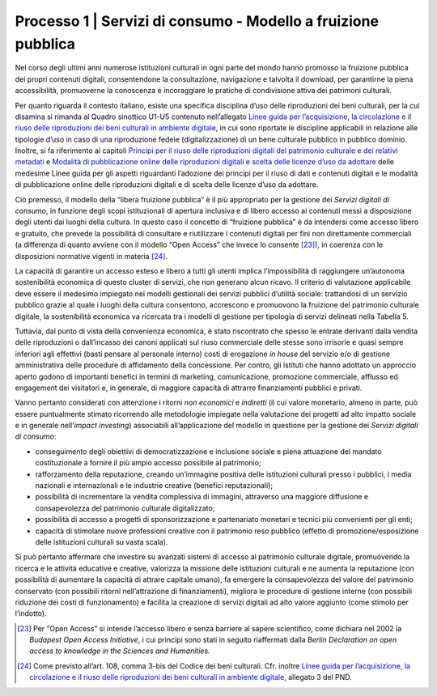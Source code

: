.. _Linee guida per l’acquisizione, la circolazione e il riuso delle riproduzioni dei beni culturali in ambiente digitale: https://docs.italia.it/italia/icdp/icdp-pnd-circolazione-riuso-docs/

.. _processo_servizi_consumo:

Processo 1 \| Servizi di consumo - Modello a fruizione pubblica
===============================================================

Nel corso degli ultimi anni numerose istituzioni culturali in ogni parte
del mondo hanno promosso la fruizione pubblica dei propri contenuti
digitali, consentendone la consultazione, navigazione e talvolta il
download, per garantirne la piena accessibilità, promuoverne la
conoscenza e incoraggiare le pratiche di condivisione attiva dei
patrimoni culturali.

.. _Principi per il riuso delle riproduzioni digitali del patrimonio culturale e dei relativi metadati: https://docs.italia.it/italia/icdp/icdp-pnd-circolazione-riuso-docs/it/giugno-2022/principi-per-il-riuso-delle-riproduzioni-digitali-del-patrimonio-culturale-e-dei-relativi-metadati.html

.. _Modalità di pubblicazione online delle riproduzioni digitali e scelta delle licenze d’uso da adottare: https://docs.italia.it/italia/icdp/icdp-pnd-circolazione-riuso-docs/it/giugno-2022/modalita-di-pubblicazione-online-delle-riproduzioni-digitali-e-scelta-delle-licenze-duso-da-adottare.html

Per quanto riguarda il contesto italiano, esiste una specifica
disciplina d’uso delle riproduzioni dei beni culturali, per la cui
disamina si rimanda al Quadro sinottico U1-U5 contenuto nell’allegato
`Linee guida per l’acquisizione, la circolazione e il riuso delle riproduzioni dei beni culturali in ambiente digitale`_, in cui sono riportate le discipline applicabili in relazione alle tipologie d’uso in
caso di una riproduzione fedele (digitalizzazione) di un bene culturale
pubblico in pubblico dominio. Inoltre, si fa riferimento ai capitoli `Principi per il riuso delle riproduzioni digitali del patrimonio culturale e dei relativi metadati`_ e
`Modalità di pubblicazione online delle riproduzioni digitali e scelta delle licenze d’uso da adottare`_ delle medesime Linee guida per gli aspetti riguardanti l’adozione dei
principi per il riuso di dati e contenuti digitali e le modalità di
pubblicazione online delle riproduzioni digitali e di scelta delle
licenze d’uso da adottare.

Ciò premesso, il modello della “libera fruizione pubblica” è il più
appropriato per la gestione dei *Servizi digitali di consumo*, in
funzione degli scopi istituzionali di apertura inclusiva e di libero
accesso ai contenuti messi a disposizione degli utenti dai luoghi della
cultura. In questo caso il concetto di “fruizione pubblica” è da
intendersi come accesso libero e gratuito, che prevede la possibilità di
consultare e riutilizzare i contenuti digitali per fini non direttamente
commerciali (a differenza di quanto avviene con il modello “Open Access”
che invece lo consente [23]_), in coerenza con le disposizioni normative
vigenti in materia [24]_.

La capacità di garantire un accesso esteso e libero a tutti gli utenti
implica l’impossibilità di raggiungere un’autonoma sostenibilità
economica di questo cluster di servizi, che non generano alcun ricavo.
Il criterio di valutazione applicabile deve essere il medesimo impiegato
nei modelli gestionali dei servizi pubblici d’utilità sociale:
trattandosi di un servizio pubblico grazie al quale i luoghi della
cultura consentono, accrescono e promuovono la fruizione del patrimonio
culturale digitale, la sostenibilità economica va ricercata tra i
modelli di gestione per tipologia di servizi delineati nella Tabella 5.

Tuttavia, dal punto di vista della convenienza economica, è stato
riscontrato che spesso le entrate derivanti dalla vendita delle
riproduzioni o dall’incasso dei canoni applicati sul riuso commerciale
delle stesse sono irrisorie e quasi sempre inferiori agli effettivi
(basti pensare al personale interno) costi di erogazione *in house* del
servizio e/o di gestione amministrativa delle procedure di affidamento
della concessione. Per contro, gli istituti che hanno adottato un
approccio aperto godono di importanti benefici in termini di marketing,
comunicazione, promozione commerciale, afflusso ed engagement dei
visitatori e, in generale, di maggiore capacità di attrarre
finanziamenti pubblici e privati.

Vanno pertanto considerati con attenzione i ritorni *non economici* e
*indiretti* (il cui valore monetario, almeno in parte, può essere
puntualmente stimato ricorrendo alle metodologie impiegate nella
valutazione dei progetti ad alto impatto sociale e in generale
nell’\ *impact investing*) associabili all’applicazione del modello in
questione per la gestione dei *Servizi digitali di consumo*:

-  conseguimento degli obiettivi di democratizzazione e inclusione
   sociale e piena attuazione del mandato costituzionale a fornire il
   più ampio accesso possibile al patrimonio;

-  rafforzamento della reputazione, creando un’immagine positiva delle
   istituzioni culturali presso i pubblici, i media nazionali e
   internazionali e le industrie creative (benefici reputazionali);

-  possibilità di incrementare la vendita complessiva di immagini,
   attraverso una maggiore diffusione e consapevolezza del patrimonio
   culturale digitalizzato;

-  possibilità di accesso a progetti di sponsorizzazione e partenariato
   monetari e tecnici più convenienti per gli enti;

-  capacità di stimolare nuove professioni creative con il patrimonio
   reso pubblico (effetto di promozione/esposizione delle istituzioni
   culturali su vasta scala).

Si può pertanto affermare che investire su avanzati sistemi di accesso
al patrimonio culturale digitale, promuovendo la ricerca e le attività
educative e creative, valorizza la missione delle istituzioni culturali
e ne aumenta la reputazione (con possibilità di aumentare la capacità di
attrare capitale umano), fa emergere la consapevolezza del valore del
patrimonio conservato (con possibili ritorni nell’attrazione di
finanziamenti), migliora le procedure di gestione interne (con possibili
riduzione dei costi di funzionamento) e facilita la creazione di servizi
digitali ad alto valore aggiunto (come stimolo per l’indotto).

.. [23] Per “Open Access” si intende l’accesso libero e senza barriere al
   sapere scientifico, come dichiara nel 2002 la *Budapest Open Access
   Initiative*, i cui principi sono stati in seguito riaffermati dalla
   *Berlin Declaration on open access to knowledge in the Sciences and
   Humanities.*

.. [24] Come previsto all’art. 108, comma 3-bis del Codice dei beni
   culturali. Cfr. inoltre `Linee guida per l’acquisizione, la circolazione e il riuso delle riproduzioni dei beni culturali in ambiente digitale`_, allegato 3 del PND.

